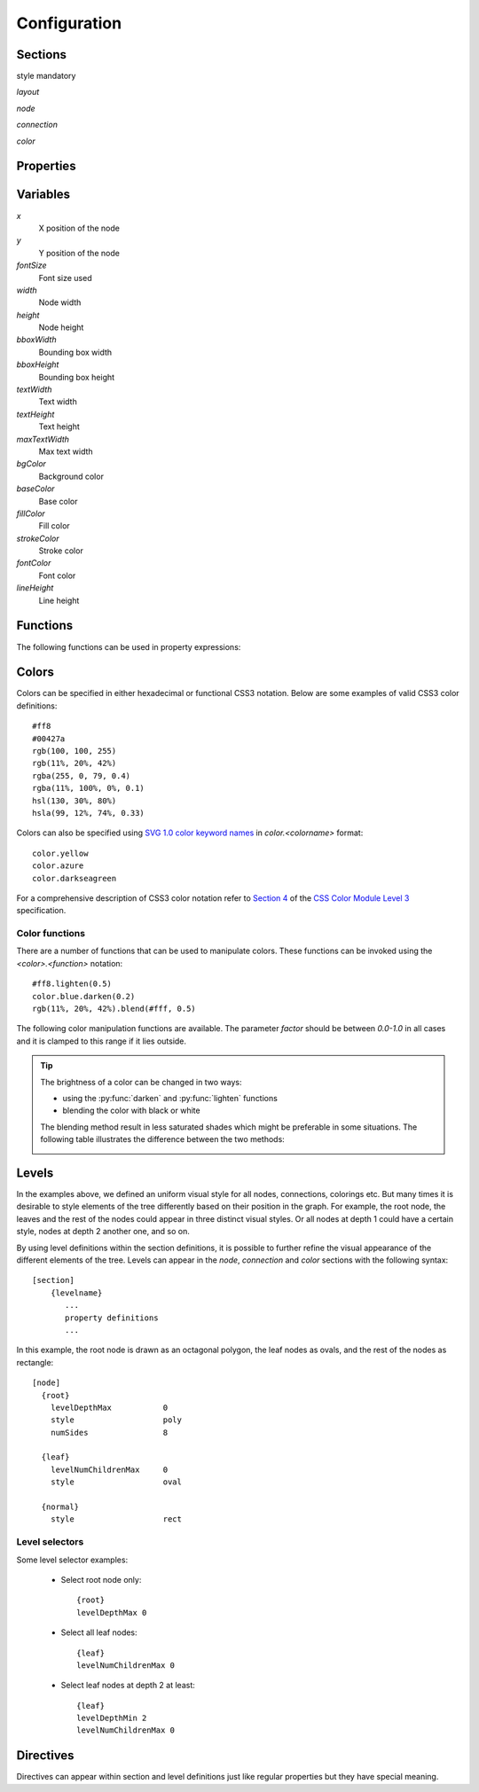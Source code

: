 Configuration
=============


Sections
--------

style mandatory


*layout*

*node*

*connection*

*color*


Properties
----------


Variables
---------

*x*
    X position of the node

*y*
    Y position of the node

*fontSize*
    Font size used 

*width*
    Node width

*height*
    Node height

*bboxWidth*
    Bounding box width

*bboxHeight*
    Bounding box height

*textWidth*
    Text width

*textHeight*
    Text height

*maxTextWidth*
    Max text width

*bgColor*
    Background color

*baseColor*
    Base color

*fillColor*
    Fill color

*strokeColor*
    Stroke color

*fontColor*
    Font color

*lineHeight*
    Line height


Functions
---------

The following functions can be used in property expressions:

.. function:: abs(x)

    Return the absolute value of *x*.


.. function:: ceil(x)

    Return the smallest integer value greater than or equal to *x*.


.. function:: floor(x)

    Return the larger integer value less than or equal to *x*.


.. function:: log(x)

    Return the natural (base-e) logarithm of *x*.


.. function:: log10(x)

    Return the base-10 logarithm of *x*.


.. function:: max(x, y)

    Return the largest of two values.


.. function:: min(x, y)

    Return the smallest of two values.


.. function:: pow(x, y)

    Return *x* to the power of *y*.


.. function:: round(x)

    Round *x* to the nearest integer value.


.. function:: sqrt(x)

    Return the square root of *x*.



Colors
------

Colors can be specified in either hexadecimal or functional CSS3 notation.
Below are some examples of valid CSS3 color definitions::

    #ff8
    #00427a
    rgb(100, 100, 255)
    rgb(11%, 20%, 42%)
    rgba(255, 0, 79, 0.4)
    rgba(11%, 100%, 0%, 0.1)
    hsl(130, 30%, 80%)
    hsla(99, 12%, 74%, 0.33)

Colors can also be specified using `SVG 1.0 color keyword names
<http://www.w3.org/TR/css3-color/#svg-color>`_ in *color.<colorname>* format::

    color.yellow
    color.azure
    color.darkseagreen

For a comprehensive description of CSS3 color notation refer to `Section 4
<http://www.w3.org/TR/css3-color/>`_ of the `CSS Color Module Level 3
<http://www.w3.org/TR/css3-color/#colorunits>`_ specification.


Color functions
^^^^^^^^^^^^^^^

There are a number of functions that can be used to manipulate colors. These
functions can be invoked using the *<color>.<function>* notation::

    #ff8.lighten(0.5)
    color.blue.darken(0.2)
    rgb(11%, 20%, 42%).blend(#fff, 0.5)

The following color manipulation functions are available. The parameter *factor*
should be between *0.0-1.0* in all cases and it is clamped to this range if it
lies outside.


.. function:: darken(factor)

    Darkens the color by the given factor. ::

        color.red.darken(0.5)
        #48a70f.darken(0.3)


.. function:: lighten(factor)

    Darkens the color by the given factor.  ::

        color.fuchsia.lighten(0.3)
        hsla(88, 30%, 68%, 0.7).lighten(.7)


.. function:: blend(destcolor, factor)
     
    Blends the color (source color) with *destcolor* by the given factor. A
    *factor* of *1.0* will result in the destination color and *0.0* in the
    source color. ::

        #118833.blend(#fff, 0.8)
        #777.blend(color.red, 0.6)
        baseColor.blend(bgColor, 0.2)

.. tip:: The brightness of a color can be changed in two ways:
    
    * using the :py:func:`darken` and :py:func:`lighten` functions
    * blending the color with black or white

    The blending method result in less saturated shades which might be
    preferable in some situations. The following table illustrates the
    difference between the two methods:

    .. image:: figures/images/color-blending.png
       :align: center



Levels
------

In the examples above, we defined an uniform visual style for all nodes,
connections, colorings etc.  But many times it is desirable to style elements
of the tree differently based on their position in the graph. For example, the
root node, the leaves and the rest of the nodes could appear in three distinct
visual styles.  Or all nodes at depth 1 could have a certain style, nodes at
depth 2 another one, and so on. 

By using level definitions within the section definitions, it is possible to
further refine the visual appearance of the different elements of the tree.
Levels can appear in the *node*, *connection* and *color* sections with the
following syntax::

    [section]
        {levelname}
           ...
           property definitions
           ...

In this example, the root node is drawn as an octagonal polygon, the leaf nodes
as ovals, and the rest of the nodes as rectangle::

    [node]
      {root}
        levelDepthMax           0
        style                   poly
        numSides                8

      {leaf}
        levelNumChildrenMax     0
        style                   oval

      {normal}
        style                   rect


Level selectors
^^^^^^^^^^^^^^^

.. property:: levelDepthMin

    .. propparams:: Number 0
        :values: >0

    Minimum depth the node must have for the level definition to apply to it.


.. property:: levelDepthMax

    .. propparams:: Number 999999999
        :values: >0

    Maximum depth the node can have for the level definition to apply to it.


.. property:: levelNumChildrenMin 

   .. propparams:: Number 0
       :values: >0

   Minimum number of child nodes the node must have for the level definition to
   apply to it.


.. property:: levelNumChildrenMax 

   .. propparams:: Number 999999999
       :values: >0

   Maximum number of child nodes the node can have for the level
   definition to apply to it.


.. property:: levelOrientation 

   .. propparams:: Enum any
       :values: top | right | bottom | left | any

   TODO


Some level selector examples:

    * Select root node only::

          {root}
          levelDepthMax 0


    * Select all leaf nodes::

          {leaf}
          levelNumChildrenMax 0


    * Select leaf nodes at depth 2 at least::

          {leaf}
          levelDepthMin 2
          levelNumChildrenMax 0



Directives
----------

Directives can appear within section and level definitions just like regular
properties but they have special meaning.

.. directive:: @copy

    Copy all property definitions from another level into the current one
    within the same section. The directive is only allowed to appear in level
    definitions. The level *<levelname>* does not have to be defined in the
    same file where the *@copy* directive appears in, it can also come from
    another configuration file that was included previously (see
    :ref:directive:`@include` ).

    The purpose of the *@level* directive is to avoid duplication of
    configuration contents where mostly similar, but slightly different sets of
    property definitions need to be applied to two (or more) distinct sets of
    entities.  For example, one could define a default style that applies to
    all nodes, then apply the same style to the leaf nodes with a few property
    definitions changed. In this sense, the directive achieves something
    similar to the concept of inheritance in object-oriented programming
    languages.

    Note that as the contents of the configuration files are evaluated line by
    line from top to bottom, it is possible to override the copied properties
    by redefining them after a *@copy* directive, as shown in the example
    below.

    In this example, all nodes are drawn as rounded rectangles, except for the
    root node, which is drawn as a regular rectangle::

        [node]
          {normal}
            style                   rect
            roundness               1.0

          {root}
            @copy normal
            levelDepthMax           0
            roundness               0.0


.. directive:: @include

    Include the contents of another configuration file into the current
    configuration. The most natural way to think about this is that the line
    containing the *@include* directive is replaced with the contents of
    *<configname>* and then the parsing continues. There is no limit to the
    nesting depth of configuration files, but obviously two configuration
    cannot include each other. If such circular reference is encountered, an
    error is raised and the execution stops.

    The search order for the configuration file is the following:

    * The current directory (the directory the main Python script was
      started in)
    * ``$TWYG_USER/configs``
    * ``$TWYG_HOME/configs``

    If the configuration file cannot be found in either of these locations, an
    error is raised and the execution stops.

    For example::

        [connection]
            @include "connections/style1.twg"
            cornerRadius            40
            junctionRadius          17

    In this example, the included configuration file will be searched in the
    following locations:

    * ``connections/style1.twg``
    * ``$TWYG_USER/configs/connections/style1.twg``
    * ``$TWYG_HOME/configs/connections/style1.twg``

